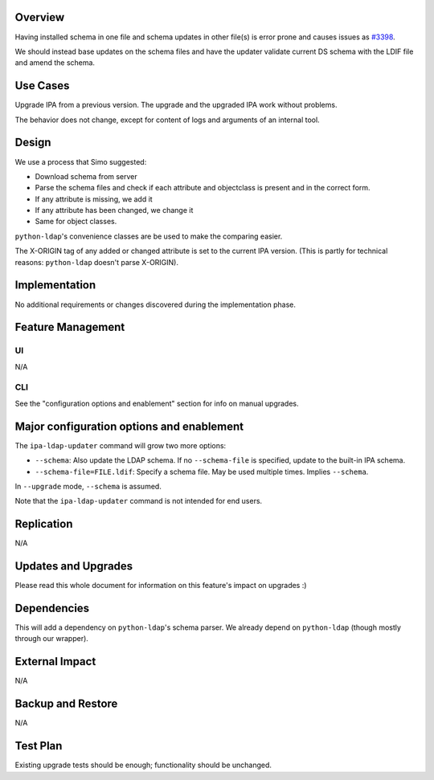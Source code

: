 Overview
--------

Having installed schema in one file and schema updates in other file(s)
is error prone and causes issues as
`#3398 <https://fedorahosted.org/freeipa/ticket/3398>`__.

We should instead base updates on the schema files and have the updater
validate current DS schema with the LDIF file and amend the schema.

.. _use_cases:

Use Cases
---------

Upgrade IPA from a previous version. The upgrade and the upgraded IPA
work without problems.

The behavior does not change, except for content of logs and arguments
of an internal tool.

Design
------

We use a process that Simo suggested:

-  Download schema from server
-  Parse the schema files and check if each attribute and objectclass is
   present and in the correct form.
-  If any attribute is missing, we add it
-  If any attribute has been changed, we change it
-  Same for object classes.

``python-ldap``'s convenience classes are be used to make the comparing
easier.

The X-ORIGIN tag of any added or changed attribute is set to the current
IPA version. (This is partly for technical reasons: ``python-ldap``
doesn't parse X-ORIGIN).

Implementation
--------------

No additional requirements or changes discovered during the
implementation phase.

.. _feature_management:

Feature Management
------------------

UI
~~

N/A

CLI
~~~

See the "configuration options and enablement" section for info on
manual upgrades.

.. _major_configuration_options_and_enablement:

Major configuration options and enablement
------------------------------------------

The ``ipa-ldap-updater`` command will grow two more options:

-  ``--schema``: Also update the LDAP schema. If no ``--schema-file`` is
   specified, update to the built-in IPA schema.
-  ``--schema-file=FILE.ldif``: Specify a schema file. May be used
   multiple times. Implies ``--schema``.

In ``--upgrade`` mode, ``--schema`` is assumed.

Note that the ``ipa-ldap-updater`` command is not intended for end
users.

Replication
-----------

N/A

.. _updates_and_upgrades:

Updates and Upgrades
--------------------

Please read this whole document for information on this feature's impact
on upgrades :)

Dependencies
------------

This will add a dependency on ``python-ldap``'s schema parser. We
already depend on ``python-ldap`` (though mostly through our wrapper).

.. _external_impact:

External Impact
---------------

N/A

.. _backup_and_restore:

Backup and Restore
------------------

N/A

.. _test_plan:

Test Plan
---------

Existing upgrade tests should be enough; functionality should be
unchanged.
